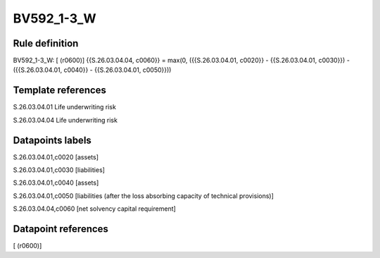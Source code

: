===========
BV592_1-3_W
===========

Rule definition
---------------

BV592_1-3_W: [ (r0600)] {{S.26.03.04.04, c0060}} = max(0, ({{S.26.03.04.01, c0020}} - {{S.26.03.04.01, c0030}}) - ({{S.26.03.04.01, c0040}} - {{S.26.03.04.01, c0050}}))


Template references
-------------------

S.26.03.04.01 Life underwriting risk

S.26.03.04.04 Life underwriting risk


Datapoints labels
-----------------

S.26.03.04.01,c0020 [assets]

S.26.03.04.01,c0030 [liabilities]

S.26.03.04.01,c0040 [assets]

S.26.03.04.01,c0050 [liabilities (after the loss absorbing capacity of technical provisions)]

S.26.03.04.04,c0060 [net solvency capital requirement]



Datapoint references
--------------------

[ (r0600)]